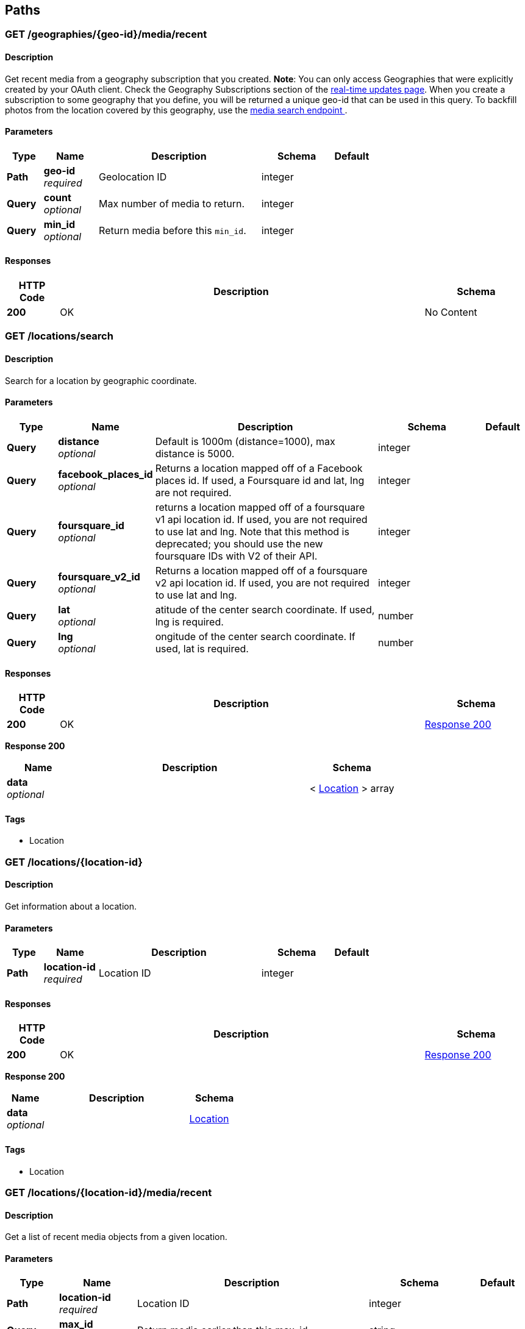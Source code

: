 
[[_paths]]
== Paths

[[_geographies_geo-id_media_recent_get]]
=== GET /geographies/{geo-id}/media/recent

==== Description
Get recent media from a geography subscription that you created.
*Note*: You can only access Geographies that were explicitly created
by your OAuth client. Check the Geography Subscriptions section of the
https://instagram.com/developer/realtime/[real-time updates page].
When you create a subscription to some geography
that you define, you will be returned a unique geo-id that can be used
in this query. To backfill photos from the location covered by this
geography, use the https://instagram.com/developer/endpoints/media/[media search endpoint
].


==== Parameters

[options="header", cols=".^2,.^3,.^9,.^4,.^2"]
|===
|Type|Name|Description|Schema|Default
|*Path*|*geo-id* +
_required_|Geolocation ID|integer|
|*Query*|*count* +
_optional_|Max number of media to return.|integer|
|*Query*|*min_id* +
_optional_|Return media before this `min_id`.|integer|
|===


==== Responses

[options="header", cols=".^2,.^14,.^4"]
|===
|HTTP Code|Description|Schema
|*200*|OK|No Content
|===


[[_locations_search_get]]
=== GET /locations/search

==== Description
Search for a location by geographic coordinate.


==== Parameters

[options="header", cols=".^2,.^3,.^9,.^4,.^2"]
|===
|Type|Name|Description|Schema|Default
|*Query*|*distance* +
_optional_|Default is 1000m (distance=1000), max distance is 5000.|integer|
|*Query*|*facebook_places_id* +
_optional_|Returns a location mapped off of a Facebook places id. If used, a
Foursquare id and lat, lng are not required.|integer|
|*Query*|*foursquare_id* +
_optional_|returns a location mapped off of a foursquare v1 api location id.
If used, you are not required to use lat and lng. Note that this
method is deprecated; you should use the new foursquare IDs with V2
of their API.|integer|
|*Query*|*foursquare_v2_id* +
_optional_|Returns a location mapped off of a foursquare v2 api location id. If
used, you are not required to use lat and lng.|integer|
|*Query*|*lat* +
_optional_|atitude of the center search coordinate. If used, lng is required.|number|
|*Query*|*lng* +
_optional_|ongitude of the center search coordinate. If used, lat is required.|number|
|===


==== Responses

[options="header", cols=".^2,.^14,.^4"]
|===
|HTTP Code|Description|Schema
|*200*|OK|<<_locations_search_get_response_200,Response 200>>
|===

[[_locations_search_get_response_200]]
*Response 200*

[options="header", cols=".^3,.^11,.^4"]
|===
|Name|Description|Schema
|*data* +
_optional_||< <<_location,Location>> > array
|===


==== Tags

* Location


[[_locations_location-id_get]]
=== GET /locations/{location-id}

==== Description
Get information about a location.


==== Parameters

[options="header", cols=".^2,.^3,.^9,.^4,.^2"]
|===
|Type|Name|Description|Schema|Default
|*Path*|*location-id* +
_required_|Location ID|integer|
|===


==== Responses

[options="header", cols=".^2,.^14,.^4"]
|===
|HTTP Code|Description|Schema
|*200*|OK|<<_locations_location-id_get_response_200,Response 200>>
|===

[[_locations_location-id_get_response_200]]
*Response 200*

[options="header", cols=".^3,.^11,.^4"]
|===
|Name|Description|Schema
|*data* +
_optional_||<<_location,Location>>
|===


==== Tags

* Location


[[_locations_location-id_media_recent_get]]
=== GET /locations/{location-id}/media/recent

==== Description
Get a list of recent media objects from a given location.


==== Parameters

[options="header", cols=".^2,.^3,.^9,.^4,.^2"]
|===
|Type|Name|Description|Schema|Default
|*Path*|*location-id* +
_required_|Location ID|integer|
|*Query*|*max_id* +
_optional_|Return media earlier than this max_id.|string|
|*Query*|*max_timestamp* +
_optional_|Return media before this UNIX timestamp.|integer|
|*Query*|*min_id* +
_optional_|Return media later than this min_id.|string|
|*Query*|*min_timestamp* +
_optional_|Return media after this UNIX timestamp.|integer|
|===


==== Responses

[options="header", cols=".^2,.^14,.^4"]
|===
|HTTP Code|Description|Schema
|*200*|OK|<<_locations_location-id_media_recent_get_response_200,Response 200>>
|===

[[_locations_location-id_media_recent_get_response_200]]
*Response 200*

[options="header", cols=".^3,.^11,.^4"]
|===
|Name|Description|Schema
|*data* +
_optional_||< <<_media,Media>> > array
|===


==== Tags

* Location
* Media


[[_media_popular_get]]
=== GET /media/popular

==== Description
Get a list of what media is most popular at the moment.
Can return mix of image and video types.


==== Responses

[options="header", cols=".^2,.^14,.^4"]
|===
|HTTP Code|Description|Schema
|*200*|OK|<<_media_popular_get_response_200,Response 200>>
|===

[[_media_popular_get_response_200]]
*Response 200*

[options="header", cols=".^3,.^11,.^4"]
|===
|Name|Description|Schema
|*data* +
_optional_||< <<_media,Media>> > array
|===


==== Tags

* Media


[[_media_search_get]]
=== GET /media/search

==== Description
Search for media in a given area. The default time span is set to 5
days. The time span must not exceed 7 days. Defaults time stamps cover
the last 5 days. Can return mix of image and video types.


==== Parameters

[options="header", cols=".^2,.^3,.^9,.^4,.^2"]
|===
|Type|Name|Description|Schema|Default
|*Query*|*DISTANCE* +
_optional_|Default is 1km (distance=1000), max distance is 5km.|integer|`"1000"`
|*Query*|*LAT* +
_optional_|Latitude of the center search coordinate. If used, lng is required.|number|
|*Query*|*LNG* +
_optional_|Longitude of the center search coordinate. If used, lat is required.|number|
|*Query*|*MAX_TIMESTAMP* +
_optional_|A unix timestamp. All media returned will be taken earlier than this
timestamp.|integer|
|*Query*|*MIN_TIMESTAMP* +
_optional_|A unix timestamp. All media returned will be taken later than
this timestamp.|integer|
|===


==== Responses

[options="header", cols=".^2,.^14,.^4"]
|===
|HTTP Code|Description|Schema
|*200*|OK|<<_media_search_get_response_200,Response 200>>
|===

[[_media_search_get_response_200]]
*Response 200*

[options="header", cols=".^3,.^11,.^4"]
|===
|Name|Description|Schema
|*data* +
_optional_||< object > array
|===


==== Tags

* Media


[[_media_media-id_get]]
=== GET /media/{media-id}

==== Description
Get information about a media object.
The returned type key will allow you to differentiate between `image`
and `video` media.

Note: if you authenticate with an OAuth Token, you will receive the
`user_has_liked` key which quickly tells you whether the current user
has liked this media item.


==== Parameters

[options="header", cols=".^2,.^3,.^9,.^4,.^2"]
|===
|Type|Name|Description|Schema|Default
|*Path*|*media-id* +
_required_|The media ID|integer|
|===


==== Responses

[options="header", cols=".^2,.^14,.^4"]
|===
|HTTP Code|Description|Schema
|*200*|OK|<<_media,Media>>
|===


==== Tags

* Media


[[_media_media-id_comments_post]]
=== POST /media/{media-id}/comments

==== Description
Create a comment on a media object with the following rules:

* The total length of the comment cannot exceed 300 characters.
* The comment cannot contain more than 4 hashtags.
* The comment cannot contain more than 1 URL.
* The comment cannot consist of all capital letters.


==== Parameters

[options="header", cols=".^2,.^3,.^9,.^4,.^2"]
|===
|Type|Name|Description|Schema|Default
|*Path*|*media-id* +
_required_|Media ID|integer|
|*Body*|*TEXT* +
_optional_|Text to post as a comment on the media object as specified in
media-id.|number|
|===


==== Responses

[options="header", cols=".^2,.^14,.^4"]
|===
|HTTP Code|Description|Schema
|*200*|OK|<<_media_media-id_comments_post_response_200,Response 200>>
|===

[[_media_media-id_comments_post_response_200]]
*Response 200*

[options="header", cols=".^3,.^11,.^4"]
|===
|Name|Description|Schema
|*data* +
_optional_||object
|*meta* +
_optional_||<<_media_media-id_comments_post_meta,meta>>
|===

[[_media_media-id_comments_post_meta]]
*meta*

[options="header", cols=".^3,.^11,.^4"]
|===
|Name|Description|Schema
|*code* +
_optional_||number
|===


==== Tags

* Comments
* Media


==== Security

[options="header", cols=".^3,.^4,.^13"]
|===
|Type|Name|Scopes
|*oauth2*|*<<_oauth,oauth>>*|comments
|===


[[_media_media-id_comments_get]]
=== GET /media/{media-id}/comments

==== Description
Get a list of recent comments on a media object.


==== Parameters

[options="header", cols=".^2,.^3,.^9,.^4,.^2"]
|===
|Type|Name|Description|Schema|Default
|*Path*|*media-id* +
_required_|Media ID|integer|
|===


==== Responses

[options="header", cols=".^2,.^14,.^4"]
|===
|HTTP Code|Description|Schema
|*200*|OK|<<_media_media-id_comments_get_response_200,Response 200>>
|===

[[_media_media-id_comments_get_response_200]]
*Response 200*

[options="header", cols=".^3,.^11,.^4"]
|===
|Name|Description|Schema
|*data* +
_optional_||< <<_comment,Comment>> > array
|*meta* +
_optional_||<<_media_media-id_comments_get_meta,meta>>
|===

[[_media_media-id_comments_get_meta]]
*meta*

[options="header", cols=".^3,.^11,.^4"]
|===
|Name|Description|Schema
|*code* +
_optional_||number
|===


==== Tags

* Comments


[[_media_media-id_comments_delete]]
=== DELETE /media/{media-id}/comments

==== Description
Remove a comment either on the authenticated user's media object or
authored by the authenticated user.


==== Parameters

[options="header", cols=".^2,.^3,.^9,.^4,.^2"]
|===
|Type|Name|Description|Schema|Default
|*Path*|*media-id* +
_required_|Media ID|integer|
|===


==== Responses

[options="header", cols=".^2,.^14,.^4"]
|===
|HTTP Code|Description|Schema
|*200*|OK|<<_media_media-id_comments_delete_response_200,Response 200>>
|===

[[_media_media-id_comments_delete_response_200]]
*Response 200*

[options="header", cols=".^3,.^11,.^4"]
|===
|Name|Description|Schema
|*data* +
_optional_||object
|*meta* +
_optional_||<<_media_media-id_comments_delete_meta,meta>>
|===

[[_media_media-id_comments_delete_meta]]
*meta*

[options="header", cols=".^3,.^11,.^4"]
|===
|Name|Description|Schema
|*code* +
_optional_||number
|===


==== Tags

* Comments


[[_media_media-id_likes_post]]
=== POST /media/{media-id}/likes

==== Description
Set a like on this media by the currently authenticated user.


==== Parameters

[options="header", cols=".^2,.^3,.^9,.^4,.^2"]
|===
|Type|Name|Description|Schema|Default
|*Path*|*media-id* +
_required_|Media ID|integer|
|===


==== Responses

[options="header", cols=".^2,.^14,.^4"]
|===
|HTTP Code|Description|Schema
|*200*|OK|<<_media_media-id_likes_post_response_200,Response 200>>
|===

[[_media_media-id_likes_post_response_200]]
*Response 200*

[options="header", cols=".^3,.^11,.^4"]
|===
|Name|Description|Schema
|*data* +
_optional_||object
|*meta* +
_optional_||<<_media_media-id_likes_post_meta,meta>>
|===

[[_media_media-id_likes_post_meta]]
*meta*

[options="header", cols=".^3,.^11,.^4"]
|===
|Name|Description|Schema
|*code* +
_optional_||number
|===


==== Tags

* Likes


==== Security

[options="header", cols=".^3,.^4,.^13"]
|===
|Type|Name|Scopes
|*oauth2*|*<<_oauth,oauth>>*|comments
|===


[[_media_media-id_likes_get]]
=== GET /media/{media-id}/likes

==== Description
Get a list of users who have liked this media.


==== Parameters

[options="header", cols=".^2,.^3,.^9,.^4,.^2"]
|===
|Type|Name|Description|Schema|Default
|*Path*|*media-id* +
_required_|Media ID|integer|
|===


==== Responses

[options="header", cols=".^2,.^14,.^4"]
|===
|HTTP Code|Description|Schema
|*200*|OK|<<_media_media-id_likes_get_response_200,Response 200>>
|===

[[_media_media-id_likes_get_response_200]]
*Response 200*

[options="header", cols=".^3,.^11,.^4"]
|===
|Name|Description|Schema
|*data* +
_optional_||< <<_like,Like>> > array
|*meta* +
_optional_||<<_media_media-id_likes_get_meta,meta>>
|===

[[_media_media-id_likes_get_meta]]
*meta*

[options="header", cols=".^3,.^11,.^4"]
|===
|Name|Description|Schema
|*code* +
_optional_||number
|===


==== Tags

* Likes
* Media


[[_media_media-id_likes_delete]]
=== DELETE /media/{media-id}/likes

==== Description
Remove a like on this media by the currently authenticated user.


==== Parameters

[options="header", cols=".^2,.^3,.^9,.^4,.^2"]
|===
|Type|Name|Description|Schema|Default
|*Path*|*media-id* +
_required_|Media ID|integer|
|===


==== Responses

[options="header", cols=".^2,.^14,.^4"]
|===
|HTTP Code|Description|Schema
|*200*|OK|<<_media_media-id_likes_delete_response_200,Response 200>>
|===

[[_media_media-id_likes_delete_response_200]]
*Response 200*

[options="header", cols=".^3,.^11,.^4"]
|===
|Name|Description|Schema
|*data* +
_optional_||object
|*meta* +
_optional_||<<_media_media-id_likes_delete_meta,meta>>
|===

[[_media_media-id_likes_delete_meta]]
*meta*

[options="header", cols=".^3,.^11,.^4"]
|===
|Name|Description|Schema
|*code* +
_optional_||number
|===


==== Tags

* Likes


[[_media1_shortcode_get]]
=== GET /media1/{shortcode}

==== Description
This endpoint returns the same response as *GET* `/media/media-id`.

A media object's shortcode can be found in its shortlink URL.
An example shortlink is `http://instagram.com/p/D/`
Its corresponding shortcode is D.


==== Parameters

[options="header", cols=".^2,.^3,.^9,.^4,.^2"]
|===
|Type|Name|Description|Schema|Default
|*Path*|*shortcode* +
_required_|The media shortcode|string|
|===


==== Responses

[options="header", cols=".^2,.^14,.^4"]
|===
|HTTP Code|Description|Schema
|*200*|OK|<<_media,Media>>
|===


==== Tags

* Media


[[_tags_search_get]]
=== GET /tags/search

==== Parameters

[options="header", cols=".^2,.^3,.^9,.^4,.^2"]
|===
|Type|Name|Description|Schema|Default
|*Query*|*q* +
_optional_|A valid tag name without a leading #. (eg. snowy, nofilter)|string|
|===


==== Responses

[options="header", cols=".^2,.^14,.^4"]
|===
|HTTP Code|Description|Schema
|*200*|OK|<<_tags_search_get_response_200,Response 200>>
|===

[[_tags_search_get_response_200]]
*Response 200*

[options="header", cols=".^3,.^11,.^4"]
|===
|Name|Description|Schema
|*data* +
_optional_||< <<_tag,Tag>> > array
|*meta* +
_optional_||<<_tags_search_get_meta,meta>>
|===

[[_tags_search_get_meta]]
*meta*

[options="header", cols=".^3,.^11,.^4"]
|===
|Name|Description|Schema
|*code* +
_optional_||integer
|===


==== Tags

* Tags


[[_tags_tag-name_get]]
=== GET /tags/{tag-name}

==== Description
Get information about a tag object.


==== Parameters

[options="header", cols=".^2,.^3,.^9,.^4,.^2"]
|===
|Type|Name|Description|Schema|Default
|*Path*|*tag-name* +
_required_|Tag name|string|
|===


==== Responses

[options="header", cols=".^2,.^14,.^4"]
|===
|HTTP Code|Description|Schema
|*200*|OK|<<_tag,Tag>>
|===


==== Tags

* Tags


[[_tags_tag-name_media_recent_get]]
=== GET /tags/{tag-name}/media/recent

==== Description
Get a list of recently tagged media. Use the `max_tag_id` and
`min_tag_id` parameters in the pagination response to paginate through
these objects.


==== Parameters

[options="header", cols=".^2,.^3,.^9,.^4,.^2"]
|===
|Type|Name|Description|Schema|Default
|*Path*|*tag-name* +
_required_|Tag name|string|
|===


==== Responses

[options="header", cols=".^2,.^14,.^4"]
|===
|HTTP Code|Description|Schema
|*200*|OK|<<_tags_tag-name_media_recent_get_response_200,Response 200>>
|===

[[_tags_tag-name_media_recent_get_response_200]]
*Response 200*

[options="header", cols=".^3,.^11,.^4"]
|===
|Name|Description|Schema
|*data* +
_optional_||< <<_tag,Tag>> > array
|===


==== Tags

* Tags


[[_users_search_get]]
=== GET /users/search

==== Description
Search for a user by name.


==== Parameters

[options="header", cols=".^2,.^3,.^9,.^4,.^2"]
|===
|Type|Name|Description|Schema|Default
|*Query*|*count* +
_optional_|Number of users to return.|string|
|*Query*|*q* +
_required_|A query string|string|
|===


==== Responses

[options="header", cols=".^2,.^14,.^4"]
|===
|HTTP Code|Description|Schema
|*200*|OK|<<_users_search_get_response_200,Response 200>>
|===

[[_users_search_get_response_200]]
*Response 200*

[options="header", cols=".^3,.^11,.^4"]
|===
|Name|Description|Schema
|*data* +
_optional_||< <<_miniprofile,MiniProfile>> > array
|===


==== Tags

* Users


[[_users_self_feed_get]]
=== GET /users/self/feed

==== Description
See the authenticated user's feed.


==== Parameters

[options="header", cols=".^2,.^3,.^9,.^4,.^2"]
|===
|Type|Name|Description|Schema|Default
|*Query*|*count* +
_optional_|Count of media to return.|integer|
|*Query*|*max_id* +
_optional_|Return media earlier than this max_id.s|integer|
|*Query*|*min_id* +
_optional_|Return media later than this min_id.|integer|
|===


==== Responses

[options="header", cols=".^2,.^14,.^4"]
|===
|HTTP Code|Description|Schema
|*200*|OK|<<_users_self_feed_get_response_200,Response 200>>
|===

[[_users_self_feed_get_response_200]]
*Response 200*

[options="header", cols=".^3,.^11,.^4"]
|===
|Name|Description|Schema
|*data* +
_optional_||< <<_media,Media>> > array
|===


==== Tags

* Users


[[_users_self_media_liked_get]]
=== GET /users/self/media/liked

==== Description
See the list of media liked by the authenticated user.
Private media is returned as long as the authenticated user
has permissionto view that media. Liked media lists are only
available for the currently authenticated user.


==== Parameters

[options="header", cols=".^2,.^3,.^9,.^4,.^2"]
|===
|Type|Name|Description|Schema|Default
|*Query*|*count* +
_optional_|Count of media to return.|integer|
|*Query*|*max_like_id* +
_optional_|Return media liked before this id.|integer|
|===


==== Responses

[options="header", cols=".^2,.^14,.^4"]
|===
|HTTP Code|Description|Schema
|*200*|OK|<<_users_self_media_liked_get_response_200,Response 200>>
|===

[[_users_self_media_liked_get_response_200]]
*Response 200*

[options="header", cols=".^3,.^11,.^4"]
|===
|Name|Description|Schema
|*data* +
_optional_||< <<_media,Media>> > array
|===


==== Tags

* Users


[[_users_self_requested-by_get]]
=== GET /users/self/requested-by

==== Description
List the users who have requested this user's permission to follow.


==== Responses

[options="header", cols=".^2,.^14,.^4"]
|===
|HTTP Code|Description|Schema
|*200*|OK|<<_users_self_requested-by_get_response_200,Response 200>>
|===

[[_users_self_requested-by_get_response_200]]
*Response 200*

[options="header", cols=".^3,.^11,.^4"]
|===
|Name|Description|Schema
|*data* +
_optional_||< <<_miniprofile,MiniProfile>> > array
|*meta* +
_optional_||<<_users_self_requested-by_get_meta,meta>>
|===

[[_users_self_requested-by_get_meta]]
*meta*

[options="header", cols=".^3,.^11,.^4"]
|===
|Name|Description|Schema
|*code* +
_optional_||integer
|===


==== Tags

* Relationships


[[_users_user-id_get]]
=== GET /users/{user-id}

==== Description
Get basic information about a user.


==== Parameters

[options="header", cols=".^2,.^3,.^9,.^4,.^2"]
|===
|Type|Name|Description|Schema|Default
|*Path*|*user-id* +
_required_|The user identifier number|number|
|===


==== Responses

[options="header", cols=".^2,.^14,.^4"]
|===
|HTTP Code|Description|Schema
|*200*|The user object|<<_users_user-id_get_response_200,Response 200>>
|===

[[_users_user-id_get_response_200]]
*Response 200*

[options="header", cols=".^3,.^11,.^4"]
|===
|Name|Description|Schema
|*data* +
_optional_||<<_user,User>>
|===


==== Tags

* Users


==== Security

[options="header", cols=".^3,.^4,.^13"]
|===
|Type|Name|Scopes
|*apiKey*|*<<_key,key>>*|
|*oauth2*|*<<_oauth,oauth>>*|basic
|===


[[_users_user-id_followed-by_get]]
=== GET /users/{user-id}/followed-by

==== Description
Get the list of users this user is followed by.


==== Parameters

[options="header", cols=".^2,.^3,.^9,.^4,.^2"]
|===
|Type|Name|Description|Schema|Default
|*Path*|*user-id* +
_required_|The user identifier number|number|
|===


==== Responses

[options="header", cols=".^2,.^14,.^4"]
|===
|HTTP Code|Description|Schema
|*200*|OK|<<_users_user-id_followed-by_get_response_200,Response 200>>
|===

[[_users_user-id_followed-by_get_response_200]]
*Response 200*

[options="header", cols=".^3,.^11,.^4"]
|===
|Name|Description|Schema
|*data* +
_optional_||< <<_miniprofile,MiniProfile>> > array
|===


==== Tags

* Relationships


[[_users_user-id_follows_get]]
=== GET /users/{user-id}/follows

==== Description
Get the list of users this user follows.


==== Parameters

[options="header", cols=".^2,.^3,.^9,.^4,.^2"]
|===
|Type|Name|Description|Schema|Default
|*Path*|*user-id* +
_required_|The user identifier number|number|
|===


==== Responses

[options="header", cols=".^2,.^14,.^4"]
|===
|HTTP Code|Description|Schema
|*200*|OK|<<_users_user-id_follows_get_response_200,Response 200>>
|===

[[_users_user-id_follows_get_response_200]]
*Response 200*

[options="header", cols=".^3,.^11,.^4"]
|===
|Name|Description|Schema
|*data* +
_optional_||< <<_miniprofile,MiniProfile>> > array
|===


==== Tags

* Relationships


[[_users_user-id_media_recent_get]]
=== GET /users/{user-id}/media/recent

==== Parameters

[options="header", cols=".^2,.^3,.^9,.^4,.^2"]
|===
|Type|Name|Description|Schema|Default
|*Path*|*user-id* +
_required_|The user identifier number|number|
|*Query*|*count* +
_optional_|Count of media to return.|integer|
|*Query*|*max_id* +
_optional_|Return media earlier than this max_id.|string|
|*Query*|*max_timestamp* +
_optional_|Return media before this UNIX timestamp.|integer|
|*Query*|*min_id* +
_optional_|Return media later than this min_id.|string|
|*Query*|*min_timestamp* +
_optional_|Return media after this UNIX timestamp.|integer|
|===


==== Responses

[options="header", cols=".^2,.^14,.^4"]
|===
|HTTP Code|Description|Schema
|*200*|Get the most recent media published by a user. To get the most recent
media published by the owner of the access token, you can use `self`
instead of the `user-id`.|<<_users_user-id_media_recent_get_response_200,Response 200>>
|===

[[_users_user-id_media_recent_get_response_200]]
*Response 200*

[options="header", cols=".^3,.^11,.^4"]
|===
|Name|Description|Schema
|*data* +
_optional_||< <<_media,Media>> > array
|===


==== Tags

* Users


[[_users_user-id_relationship_post]]
=== POST /users/{user-id}/relationship

==== Description
Modify the relationship between the current user and thetarget user.


==== Parameters

[options="header", cols=".^2,.^3,.^9,.^4,.^2"]
|===
|Type|Name|Description|Schema|Default
|*Path*|*user-id* +
_required_|The user identifier number|number|
|*Body*|*action* +
_optional_|One of follow/unfollow/block/unblock/approve/ignore.|enum (follow, unfollow, block, unblock, approve)|
|===


==== Responses

[options="header", cols=".^2,.^14,.^4"]
|===
|HTTP Code|Description|Schema
|*200*|OK|<<_users_user-id_relationship_post_response_200,Response 200>>
|===

[[_users_user-id_relationship_post_response_200]]
*Response 200*

[options="header", cols=".^3,.^11,.^4"]
|===
|Name|Description|Schema
|*data* +
_optional_||< <<_miniprofile,MiniProfile>> > array
|===


==== Tags

* Relationships


==== Security

[options="header", cols=".^3,.^4,.^13"]
|===
|Type|Name|Scopes
|*oauth2*|*<<_oauth,oauth>>*|relationships
|===



